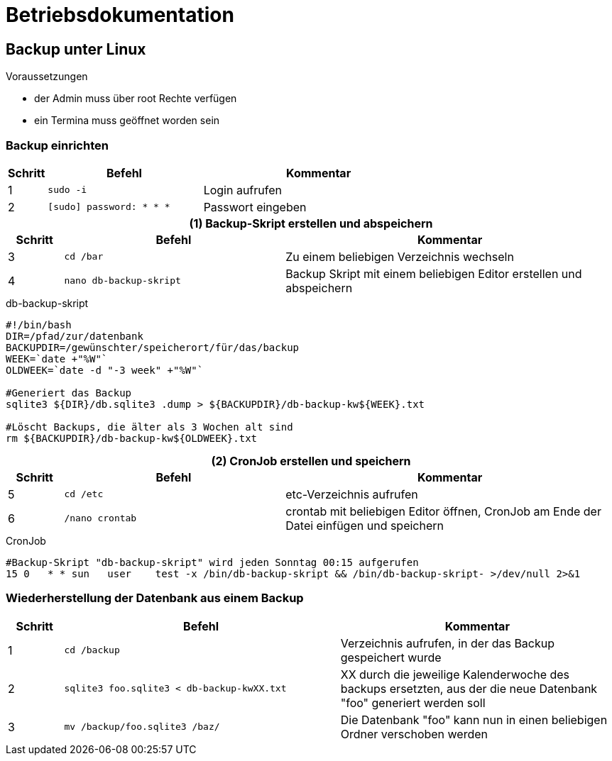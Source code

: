 = Betriebsdokumentation

:!table-caption:

== Backup unter Linux

.Voraussetzungen
* der Admin muss über root Rechte verfügen
* ein Termina muss geöffnet worden sein

=== Backup einrichten

[cols="1,4,6"]
|===
| Schritt | Befehl | Kommentar

| 1 | `sudo -i` | Login aufrufen
| 2 | `[sudo] password: * * *`  | Passwort eingeben
|===

.*(1) Backup-Skript erstellen und abspeichern*

[cols="1,4,6"]
|===
| Schritt | Befehl | Kommentar

| 3 | `cd /bar` | Zu einem beliebigen Verzeichnis wechseln
| 4 | `nano db-backup-skript` | Backup Skript mit einem beliebigen Editor erstellen und abspeichern
|===

.db-backup-skript
[source, bash]
----
#!/bin/bash
DIR=/pfad/zur/datenbank
BACKUPDIR=/gewünschter/speicherort/für/das/backup
WEEK=`date +"%W"`
OLDWEEK=`date -d "-3 week" +"%W"`

#Generiert das Backup
sqlite3 ${DIR}/db.sqlite3 .dump > ${BACKUPDIR}/db-backup-kw${WEEK}.txt

#Löscht Backups, die älter als 3 Wochen alt sind
rm ${BACKUPDIR}/db-backup-kw${OLDWEEK}.txt
----

.*(2) CronJob erstellen und speichern*

[cols="1,4,6"]
|===
| Schritt | Befehl | Kommentar

| 5 | `cd /etc` | etc-Verzeichnis aufrufen
| 6 | `/nano crontab` | crontab mit beliebigen Editor öffnen, CronJob am Ende der Datei einfügen und speichern
|===

.CronJob
[source, bash]
----
#Backup-Skript "db-backup-skript" wird jeden Sonntag 00:15 aufgerufen
15 0   * * sun   user    test -x /bin/db-backup-skript && /bin/db-backup-skript- >/dev/null 2>&1
----

=== Wiederherstellung der Datenbank aus einem Backup

[cols="1,5,5"]
|===
| Schritt | Befehl | Kommentar

| 1 | `cd /backup` | Verzeichnis aufrufen, in der das Backup gespeichert wurde
| 2 | `sqlite3 foo.sqlite3 < db-backup-kwXX.txt` | XX durch die jeweilige Kalenderwoche des backups ersetzten, aus der die neue Datenbank "foo" generiert werden soll
| 3 | `mv /backup/foo.sqlite3 /baz/` | Die Datenbank "foo" kann nun in einen beliebigen Ordner verschoben werden
|===



